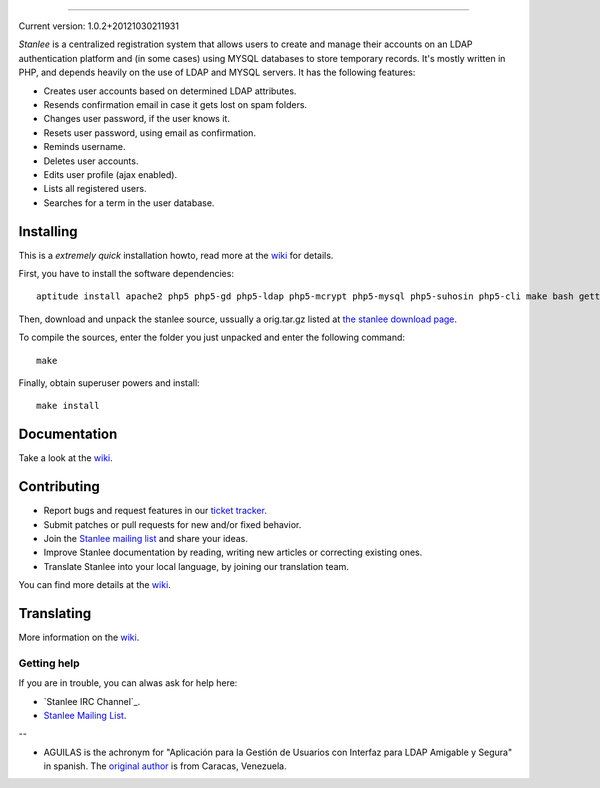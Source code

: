 .. image:: https://gitcdn.xyz/repo/LuisAlejandro/stanlee/master/docs/_static/title.svg

-----

.. image:: https://img.shields.io/pypi/v/stanlee.svg
   :target: https://pypi.python.org/pypi/stanlee
   :alt: PyPI Package

.. image:: https://img.shields.io/travis/LuisAlejandro/stanlee.svg
   :target: https://travis-ci.org/LuisAlejandro/stanlee
   :alt: Travis CI

.. image:: https://coveralls.io/repos/github/LuisAlejandro/stanlee/badge.svg?branch=master
   :target: https://coveralls.io/github/LuisAlejandro/stanlee?branch=master
   :alt: Coveralls

.. image:: https://landscape.io/github/LuisAlejandro/stanlee/master/landscape.svg?style=flat
   :target: https://landscape.io/github/LuisAlejandro/stanlee/master
   :alt: Landscape

.. image:: https://readthedocs.org/projects/stanlee/badge/?version=latest
   :target: https://readthedocs.org/projects/stanlee/?badge=latest
   :alt: Read The Docs

.. image:: https://cla-assistant.io/readme/badge/LuisAlejandro/stanlee
   :target: https://cla-assistant.io/LuisAlejandro/stanlee
   :alt: Contributor License Agreement

.. image:: https://badges.gitter.im/LuisAlejandro/stanlee.svg
   :target: https://gitter.im/LuisAlejandro/stanlee
   :alt: Gitter Chat

Current version: 1.0.2+20121030211931

*Stanlee* is a centralized registration system that allows users to create and manage their accounts on an LDAP authentication platform and (in some cases) using MYSQL databases to store temporary records. It's mostly written in PHP, and depends heavily on the use of LDAP and MYSQL servers. It has the following features:

* Creates user accounts based on determined LDAP attributes.
* Resends confirmation email in case it gets lost on spam folders.
* Changes user password, if the user knows it.
* Resets user password, using email as confirmation.
* Reminds username.
* Deletes user accounts.
* Edits user profile (ajax enabled).
* Lists all registered users.
* Searches for a term in the user database.

Installing
----------

This is a *extremely quick* installation howto, read more at the `wiki <http://code.google.com/p/stanlee/w/list>`_ for details.

First, you have to install the software dependencies::

	aptitude install apache2 php5 php5-gd php5-ldap php5-mcrypt php5-mysql php5-suhosin php5-cli make bash gettext python-sphinx icoutils python-docutils libmagickcore-extra imagemagick apache2 mysql-server slapd postfix

Then, download and unpack the stanlee source, ussually a orig.tar.gz listed at `the stanlee download page <http://code.google.com/p/stanlee/downloads/list>`_.

To compile the sources, enter the folder you just unpacked and enter the following command::

	make

Finally, obtain superuser powers and install::

	make install

Documentation
-------------

Take a look at the `wiki <http://code.google.com/p/stanlee/w/list>`_.

Contributing
------------

+ Report bugs and request features in our `ticket tracker <https://github.com/HuntingBears/stanlee/issues>`_.
+ Submit patches or pull requests for new and/or fixed behavior.
+ Join the `Stanlee mailing list <http://groups.google.com/group/stanlee-list>`_ and share your ideas.
+ Improve Stanlee documentation by reading, writing new articles or correcting existing ones.
+ Translate Stanlee into your local language, by joining our translation team.

You can find more details at the `wiki <http://code.google.com/p/stanlee/w/list>`_.

Translating
-----------

More information on the `wiki <http://code.google.com/p/stanlee/w/list>`_.

.. _getting help:

Getting help
============

If you are in trouble, you can alwas ask for help here:

+ `Stanlee IRC Channel`_.
+ `Stanlee Mailing List`_.







--

* AGUILAS is the achronym for "Aplicación para la Gestión de Usuarios con Interfaz para LDAP Amigable y Segura" in spanish. The `original author <http://www.huntingbears.com.ve/acerca>`_ is from Caracas, Venezuela.
